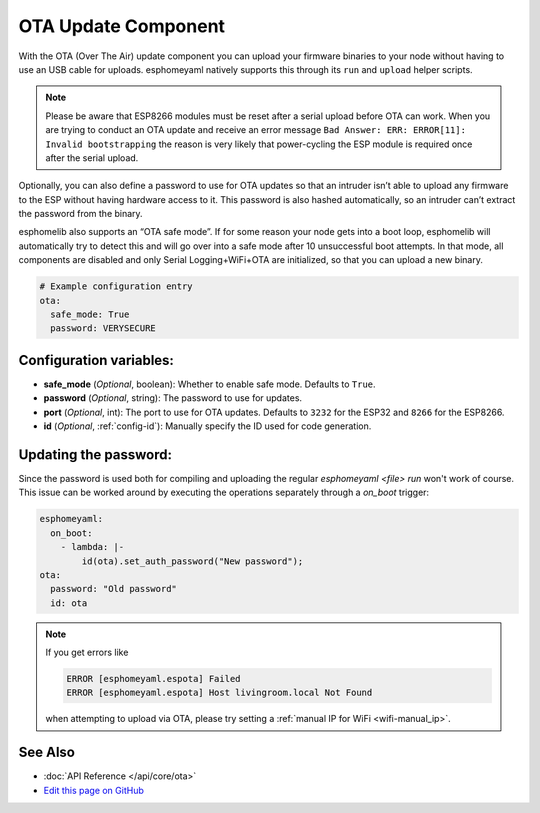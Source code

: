 OTA Update Component
====================

.. seo::
    :description: Instructions for setting up Over-The-Air (OTA) updates for ESPs to upload firmwares remotely.
    :image: system-update.png
    :keywords: Xiaomi, Mi Flora, BLE, Bluetooth

With the OTA (Over The Air) update component you can upload your
firmware binaries to your node without having to use an USB cable for
uploads. esphomeyaml natively supports this through its ``run`` and
``upload`` helper scripts.

.. note::
  Please be aware that ESP8266 modules must be reset after a serial 
  upload before OTA can work.
  When you are trying to conduct an OTA update and receive an error message
  ``Bad Answer: ERR: ERROR[11]: Invalid bootstrapping`` the reason is
  very likely that power-cycling the ESP module is required once after
  the serial upload.
  

Optionally, you can also define a password to use for OTA updates so
that an intruder isn’t able to upload any firmware to the ESP without
having hardware access to it. This password is also hashed
automatically, so an intruder can’t extract the password from the
binary.

esphomelib also supports an “OTA safe mode”. If for some reason your
node gets into a boot loop, esphomelib will automatically try to detect
this and will go over into a safe mode after 10 unsuccessful boot
attempts. In that mode, all components are disabled and only Serial
Logging+WiFi+OTA are initialized, so that you can upload a new binary.

.. code-block:: yaml

    # Example configuration entry
    ota:
      safe_mode: True
      password: VERYSECURE

Configuration variables:
------------------------

-  **safe_mode** (*Optional*, boolean): Whether to enable safe mode.
   Defaults to ``True``.
-  **password** (*Optional*, string): The password to use for updates.
-  **port** (*Optional*, int): The port to use for OTA updates. Defaults
   to ``3232`` for the ESP32 and ``8266`` for the ESP8266.
-  **id** (*Optional*, :ref:`config-id`): Manually specify the ID used for code generation.

Updating the password:
----------------------

Since the password is used both for compiling and uploading the regular `esphomeyaml <file> run` won't work of course. This issue can be worked around by executing the operations separately through a `on_boot` trigger:

.. code::

    esphomeyaml:
      on_boot:
        - lambda: |-
            id(ota).set_auth_password("New password");
    ota:
      password: "Old password"
      id: ota

.. note::

    If you get errors like

    .. code::

        ERROR [esphomeyaml.espota] Failed
        ERROR [esphomeyaml.espota] Host livingroom.local Not Found

    when attempting to upload via OTA, please try setting a :ref:`manual IP for WiFi <wifi-manual_ip>`.

See Also
--------

- :doc:`API Reference </api/core/ota>`
- `Edit this page on GitHub <https://github.com/OttoWinter/esphomedocs/blob/current/esphomeyaml/components/ota.rst>`__

.. disqus::
